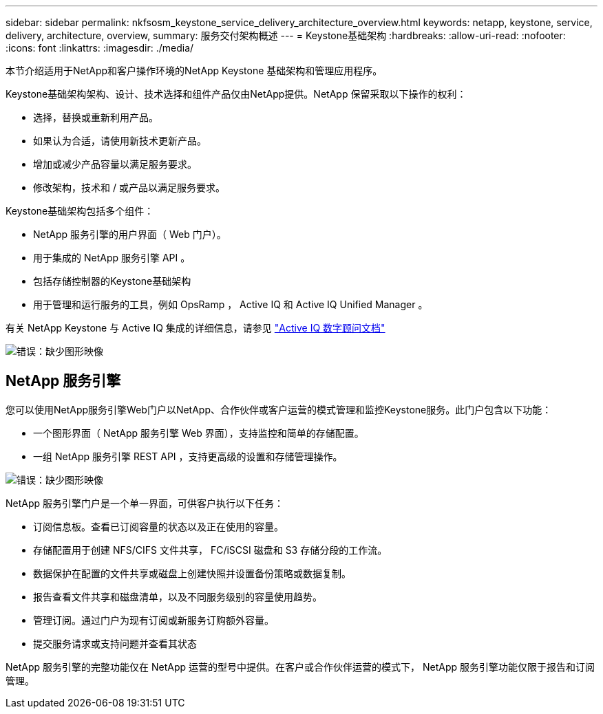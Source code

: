 ---
sidebar: sidebar 
permalink: nkfsosm_keystone_service_delivery_architecture_overview.html 
keywords: netapp, keystone, service, delivery, architecture, overview, 
summary: 服务交付架构概述 
---
= Keystone基础架构
:hardbreaks:
:allow-uri-read: 
:nofooter: 
:icons: font
:linkattrs: 
:imagesdir: ./media/


[role="lead"]
本节介绍适用于NetApp和客户操作环境的NetApp Keystone 基础架构和管理应用程序。

Keystone基础架构架构、设计、技术选择和组件产品仅由NetApp提供。NetApp 保留采取以下操作的权利：

* 选择，替换或重新利用产品。
* 如果认为合适，请使用新技术更新产品。
* 增加或减少产品容量以满足服务要求。
* 修改架构，技术和 / 或产品以满足服务要求。


Keystone基础架构包括多个组件：

* NetApp 服务引擎的用户界面（ Web 门户）。
* 用于集成的 NetApp 服务引擎 API 。
* 包括存储控制器的Keystone基础架构
* 用于管理和运行服务的工具，例如 OpsRamp ， Active IQ 和 Active IQ Unified Manager 。


有关 NetApp Keystone 与 Active IQ 集成的详细信息，请参见 link:https://docs.netapp.com/us-en/active-iq/["Active IQ 数字顾问文档"]

image:nkfsosm_image8.png["错误：缺少图形映像"]



== NetApp 服务引擎

您可以使用NetApp服务引擎Web门户以NetApp、合作伙伴或客户运营的模式管理和监控Keystone服务。此门户包含以下功能：

* 一个图形界面（ NetApp 服务引擎 Web 界面），支持监控和简单的存储配置。
* 一组 NetApp 服务引擎 REST API ，支持更高级的设置和存储管理操作。


image:nkfsosm_image9.png["错误：缺少图形映像"]

NetApp 服务引擎门户是一个单一界面，可供客户执行以下任务：

* 订阅信息板。查看已订阅容量的状态以及正在使用的容量。
* 存储配置用于创建 NFS/CIFS 文件共享， FC/iSCSI 磁盘和 S3 存储分段的工作流。
* 数据保护在配置的文件共享或磁盘上创建快照并设置备份策略或数据复制。
* 报告查看文件共享和磁盘清单，以及不同服务级别的容量使用趋势。
* 管理订阅。通过门户为现有订阅或新服务订购额外容量。
* 提交服务请求或支持问题并查看其状态


NetApp 服务引擎的完整功能仅在 NetApp 运营的型号中提供。在客户或合作伙伴运营的模式下， NetApp 服务引擎功能仅限于报告和订阅管理。
